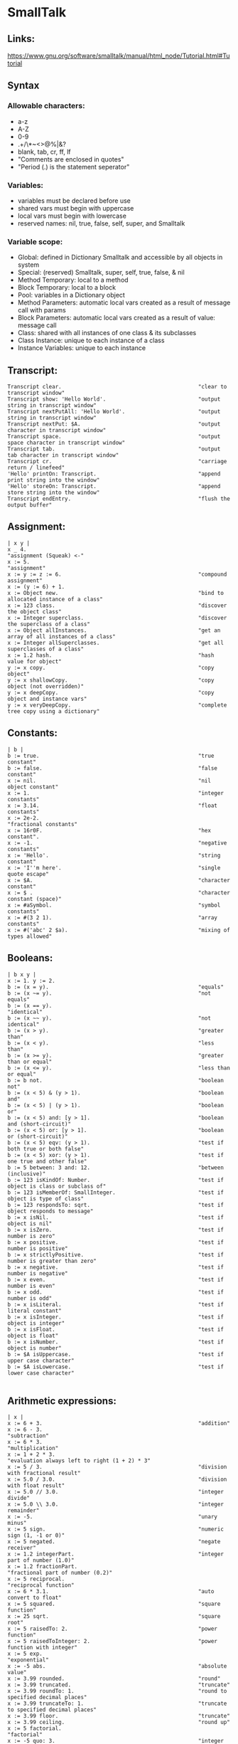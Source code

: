 * SmallTalk
** Links:
   https://www.gnu.org/software/smalltalk/manual/html_node/Tutorial.html#Tutorial

** Syntax

*** Allowable characters:
    - a-z
    - A-Z
    - 0-9
    - .+/\*~<>@%|&?
    - blank, tab, cr, ff, lf
    - "Comments are enclosed in quotes"
    - "Period (.) is the statement seperator"


*** Variables:
    - variables must be declared before use
    - shared vars must begin with uppercase
    - local vars must begin with lowercase
    - reserved names: nil, true, false, self, super, and Smalltalk

*** Variable scope:
    - Global: defined in Dictionary Smalltalk and accessible by all
      objects in system
    - Special: (reserved) Smalltalk, super, self, true, false, & nil
    - Method Temporary: local to a method
    - Block Temporary: local to a block
    - Pool: variables in a Dictionary object
    - Method Parameters: automatic local vars created as a result of
      message call with params
    - Block Parameters: automatic local vars created as a result of
      value: message call
    - Class: shared with all instances of one class & its subclasses
    - Class Instance: unique to each instance of a class
    - Instance Variables: unique to each instance

** Transcript:
   #+begin_src smalltalk :results value
   Transcript clear.                                           "clear to transcript window"
   Transcript show: 'Hello World'.                             "output string in transcript window"
   Transcript nextPutAll: 'Hello World'.                       "output string in transcript window"
   Transcript nextPut: $A.                                     "output character in transcript window"
   Transcript space.                                           "output space character in transcript window"
   Transcript tab.                                             "output tab character in transcript window"
   Transcript cr.                                              "carriage return / linefeed"
   'Hello' printOn: Transcript.                                "append print string into the window"
   'Hello' storeOn: Transcript.                                "append store string into the window"
   Transcript endEntry.                                        "flush the output buffer"
   #+end_src

** Assignment:
   #+begin_src smalltalk :results value
  | x y |
  x _ 4.                                                      "assignment (Squeak) <-"
  x := 5.                                                     "assignment"
  x := y := z := 6.                                           "compound assignment"
  x := (y := 6) + 1.
  x := Object new.                                            "bind to allocated instance of a class"
  x := 123 class.                                             "discover the object class"
  x := Integer superclass.                                    "discover the superclass of a class"
  x := Object allInstances.                                   "get an array of all instances of a class"
  x := Integer allSuperclasses.                               "get all superclasses of a class"
  x := 1.2 hash.                                              "hash value for object"
  y := x copy.                                                "copy object"
  y := x shallowCopy.                                         "copy object (not overridden)"
  y := x deepCopy.                                            "copy object and instance vars"
  y := x veryDeepCopy.                                        "complete tree copy using a dictionary"
   #+end_src

** Constants:
   #+NAME:
   #+begin_src smalltalk :results value
   | b |
   b := true.                                                  "true constant"
   b := false.                                                 "false constant"
   x := nil.                                                   "nil object constant"
   x := 1.                                                     "integer constants"
   x := 3.14.                                                  "float constants"
   x := 2e-2.                                                  "fractional constants"
   x := 16r0F.                                                 "hex constant".
   x := -1.                                                    "negative constants"
   x := 'Hello'.                                               "string constant"
   x := 'I''m here'.                                           "single quote escape"
   x := $A.                                                    "character constant"
   x := $ .                                                    "character constant (space)"
   x := #aSymbol.                                              "symbol constants"
   x := #(3 2 1).                                              "array constants"
   x := #('abc' 2 $a).                                         "mixing of types allowed"
   #+end_src

** Booleans:
   #+NAME:
   #+begin_src smalltalk :results value
  | b x y |
  x := 1. y := 2.
  b := (x = y).                                               "equals"
  b := (x ~= y).                                              "not equals"
  b := (x == y).                                              "identical"
  b := (x ~~ y).                                              "not identical"
  b := (x > y).                                               "greater than"
  b := (x < y).                                               "less than"
  b := (x >= y).                                              "greater than or equal"
  b := (x <= y).                                              "less than or equal"
  b := b not.                                                 "boolean not"
  b := (x < 5) & (y > 1).                                     "boolean and"
  b := (x < 5) | (y > 1).                                     "boolean or"
  b := (x < 5) and: [y > 1].                                  "boolean and (short-circuit)"
  b := (x < 5) or: [y > 1].                                   "boolean or (short-circuit)"
  b := (x < 5) eqv: (y > 1).                                  "test if both true or both false"
  b := (x < 5) xor: (y > 1).                                  "test if one true and other false"
  b := 5 between: 3 and: 12.                                  "between (inclusive)"
  b := 123 isKindOf: Number.                                  "test if object is class or subclass of"
  b := 123 isMemberOf: SmallInteger.                          "test if object is type of class"
  b := 123 respondsTo: sqrt.                                  "test if object responds to message"
  b := x isNil.                                               "test if object is nil"
  b := x isZero.                                              "test if number is zero"
  b := x positive.                                            "test if number is positive"
  b := x strictlyPositive.                                    "test if number is greater than zero"
  b := x negative.                                            "test if number is negative"
  b := x even.                                                "test if number is even"
  b := x odd.                                                 "test if number is odd"
  b := x isLiteral.                                           "test if literal constant"
  b := x isInteger.                                           "test if object is integer"
  b := x isFloat.                                             "test if object is float"
  b := x isNumber.                                            "test if object is number"
  b := $A isUppercase.                                        "test if upper case character"
  b := $A isLowercase.                                        "test if lower case character"

   #+end_src


** Arithmetic expressions:
   #+NAME:
   #+begin_src  :results value
   | x |
   x := 6 + 3.                                                 "addition"
   x := 6 - 3.                                                 "subtraction"
   x := 6 * 3.                                                 "multiplication"
   x := 1 + 2 * 3.                                             "evaluation always left to right (1 + 2) * 3"
   x := 5 / 3.                                                 "division with fractional result"
   x := 5.0 / 3.0.                                             "division with float result"
   x := 5.0 // 3.0.                                            "integer divide"
   x := 5.0 \\ 3.0.                                            "integer remainder"
   x := -5.                                                    "unary minus"
   x := 5 sign.                                                "numeric sign (1, -1 or 0)"
   x := 5 negated.                                             "negate receiver"
   x := 1.2 integerPart.                                       "integer part of number (1.0)"
   x := 1.2 fractionPart.                                      "fractional part of number (0.2)"
   x := 5 reciprocal.                                          "reciprocal function"
   x := 6 * 3.1.                                               "auto convert to float"
   x := 5 squared.                                             "square function"
   x := 25 sqrt.                                               "square root"
   x := 5 raisedTo: 2.                                         "power function"
   x := 5 raisedToInteger: 2.                                  "power function with integer"
   x := 5 exp.                                                 "exponential"
   x := -5 abs.                                                "absolute value"
   x := 3.99 rounded.                                          "round"
   x := 3.99 truncated.                                        "truncate"
   x := 3.99 roundTo: 1.                                       "round to specified decimal places"
   x := 3.99 truncateTo: 1.                                    "truncate to specified decimal places"
   x := 3.99 floor.                                            "truncate"
   x := 3.99 ceiling.                                          "round up"
   x := 5 factorial.                                           "factorial"
   x := -5 quo: 3.                                             "integer divide rounded toward zero"
   x := -5 rem: 3.                                             "integer remainder rounded toward zero"
   x := 28 gcd: 12.                                            "greatest common denominator"
   x := 28 lcm: 12.                                            "least common multiple"
   x := 100 ln.                                                "natural logarithm"
   x := 100 log.                                               "base 10 logarithm"
   x := 100 log: 10.                                           "logarithm with specified base"
   x := 100 floorLog: 10.                                      "floor of the log"
   x := 180 degreesToRadians.                                  "convert degrees to radians"
   x := 3.14 radiansToDegrees.                                 "convert radians to degrees"
   x := 0.7 sin.                                               "sine"
   x := 0.7 cos.                                               "cosine"
   x := 0.7 tan.                                               "tangent"
   x := 0.7 arcSin.                                            "arcsine"
   x := 0.7 arcCos.                                            "arccosine"
   x := 0.7 arcTan.                                            "arctangent"
   x := 10 max: 20.                                            "get maximum of two numbers"
   x := 10 min: 20.                                            "get minimum of two numbers"
   x := Float pi.                                              "pi"
   x := Float e.                                               "exp constant"
   x := Float infinity.                                        "infinity"
   x := Float nan.                                             "not-a-number"
   x := Random new next; yourself. x next.                     "random number stream (0.0 to 1.0)
   x := 100 atRandom.                                          "quick random number"

   #+end_src


** Bitwise Manipulation:
   #+NAME:
   #+begin_src  :results value
   | b x |
   x := 16rFF bitAnd: 16r0F.                                   "and bits"
   x := 16rF0 bitOr: 16r0F.                                    "or bits"
   x := 16rFF bitXor: 16r0F.                                   "xor bits"
   x := 16rFF bitInvert.                                       "invert bits"
   x := 16r0F bitShift: 4.                                     "left shift"
   x := 16rF0 bitShift: -4.                                    "right shift"
   "x := 16r80 bitAt: 7."                                      "bit at position (0|1) [!Squeak]"
   x := 16r80 highbit.                                         "position of highest bit set"
   b := 16rFF allMask: 16r0F.                                  "test if all bits set in mask set in receiver"
   b := 16rFF anyMask: 16r0F.                                  "test if any bits set in mask set in receiver"
   b := 16rFF noMask: 16r0F.                                   "test if all bits set in mask clear in receiver"
   #+end_src




** Conversion:
   #+NAME:
   #+begin_src  :results value
   | x |
   x := 3.99 asInteger.                                        "convert number to integer (truncates in Squeak)"
   x := 3.99 asFraction.                                       "convert number to fraction"
   x := 3 asFloat.                                             "convert number to float"
   x := 65 asCharacter.                                        "convert integer to character"
   x := $A asciiValue.                                         "convert character to integer"
   x := 3.99 printString.                                      "convert object to string via printOn:"
   x := 3.99 storeString.                                      "convert object to string via storeOn:"
   x := 15 radix: 16.                                          "convert to string in given base"
   x := 15 printStringBase: 16.
   x := 15 storeStringBase: 16.

   #+end_src



** Blocks:
   - blocks are objects and may be assigned to a variable
   - value is last expression evaluated unless explicit return
   - blocks may be nested
   - specification [ arguments | | localvars | expressions ]
   - Squeak does not currently support localvars in blocks
   - max of three arguments allowed
   - ^expression terminates block & method (exits all nested blocks)
   - blocks intended for long term storage should not contain ^

   #+begin_src  :results value
   | x y z |
   x := [ y := 1. z := 2. ]. x value.                          "simple block usage"
   x := [ :argOne :argTwo |   argOne, ' and ' , argTwo.].      "set up block with argument passing"
   Transcript show: (x value: 'First' value: 'Second'); cr.    "use block with argument passing"
   "x := [ | z | z := 1.].                                      localvars not available in squeak blocks"
   #+end_src

** Method calls:
   - unary methods are messages with no arguments
   - binary methods
   - keyword methods are messages with selectors including colons

     standard categories/protocols:
     - initialize-release    (methods called for new instance)
     - accessing             (get/set methods)
     - testing               (boolean tests - is)
     - comparing             (boolean tests with parameter
     - displaying            (gui related methods)
     - printing              (methods for printing)
     - updating              (receive notification of changes)
     - private               (methods private to class)
     - instance-creation     (class methods for creating instance)
   #+NAME:
   #+begin_src  :results value
   | x |
   x := 2 sqrt.                                                "unary message"
   x := 2 raisedTo: 10.                                        "keyword message"
   x := 194 * 9.                                               "binary message"
   Transcript show: (194 * 9) printString; cr.                 "combination (chaining)"
   x := 2 perform: #sqrt.                                      "indirect method invocation"
   Transcript                                                  "Cascading - send multiple messages to receiver"
   show: 'hello ';
   show: 'world';
   cr.
   x := 3 + 2; * 100.                                          "result=300. Sends message to same receiver (3)"
   #+end_src

** Conditional Statements:
   #+NAME:
   #+begin_src  :results value
   | x |
   x > 10 ifTrue: [Transcript show: 'ifTrue'; cr].             "if then"
   x > 10 ifFalse: [Transcript show: 'ifFalse'; cr].           "if else"
   x > 10                                                      "if then else"
   ifTrue: [Transcript show: 'ifTrue'; cr]
   ifFalse: [Transcript show: 'ifFalse'; cr].
   x > 10                                                      "if else then"
   ifFalse: [Transcript show: 'ifFalse'; cr]
   ifTrue: [Transcript show: 'ifTrue'; cr].
   Transcript
   show:
   (x > 10
   ifTrue: ['ifTrue']
   ifFalse: ['ifFalse']);
   cr.
   Transcript                                                  "nested if then else"
   show:
   (x > 10
   ifTrue: [x > 5
   ifTrue: ['A']
   ifFalse: ['B']]
   ifFalse: ['C']);
   cr.
   switch := Dictionary new.                                   "switch functionality"
   switch at: $A put: [Transcript show: 'Case A'; cr].
   switch at: $B put: [Transcript show: 'Case B'; cr].
   switch at: $C put: [Transcript show: 'Case C'; cr].
   result := (switch at: $B) value.
   #+end_src

** Iteration statements:
   #+begin_src smalltalk :results value
   | x y |
   x := 4. y := 1.
   [x > 0] whileTrue: [x := x - 1. y := y * 2].                "while true loop"
   [x >= 4] whileFalse: [x := x + 1. y := y * 2].              "while false loop"
   x timesRepeat: [y := y * 2].                                "times repear loop (i := 1 to x)"
   1 to: x do: [:a | y := y * 2].                              "for loop"
   1 to: x by: 2 do: [:a | y := y / 2].                        "for loop with specified increment"
   #(5 4 3) do: [:a | x := x + a].                             "iterate over array elements"
   #+end_src

** Character:
   #+begin_src smalltalk :results value

   | x y |
   x := $A.                                                    "character assignment"
   y := x isLowercase.                                         "test if lower case"
   y := x isUppercase.                                         "test if upper case"
   y := x isLetter.                                            "test if letter"
   y := x isDigit.                                             "test if digit"
   y := x isAlphaNumeric.                                      "test if alphanumeric"
   y := x isSeparator.                                         "test if seperator char"
   y := x isVowel.                                             "test if vowel"
   y := x digitValue.                                          "convert to numeric digit value"
   y := x asLowercase.                                         "convert to lower case"
   y := x asUppercase.                                         "convert to upper case"
   y := x asciiValue.                                          "convert to numeric ascii value"
   y := x asString.                                            "convert to string"
   b := $A <= $B.                                              "comparison"
   y := $A max: $B.
   #+end_src

** Symbol:
   #+begin_src smalltalk :results value
   | b x y |
   x := #Hello.                                                "symbol assignment"
   y := 'String', 'Concatenation'.                             "symbol concatenation (result is string)"
   b := x isEmpty.                                             "test if symbol is empty"
   y := x size.                                                "string size"
   y := x at: 2.                                               "char at location"
   y := x copyFrom: 2 to: 4.                                   "substring"
   y := x indexOf: $e ifAbsent: [0].                           "first position of character within string"
   x do: [:a | Transcript show: a printString; cr].            "iterate over the string"
   b := x conform: [:a | (a >= $a) & (a <= $z)].               "test if all elements meet condition"
   y := x select: [:a | a > $a].                               "return all elements that meet condition"
   y := x asString.                                            "convert symbol to string"
   y := x asText.                                              "convert symbol to text"
   y := x asArray.                                             "convert symbol to array"
   y := x asOrderedCollection.                                 "convert symbol to ordered collection"
   y := x asSortedCollection.                                  "convert symbol to sorted collection"
   y := x asBag.                                               "convert symbol to bag collection"
   y := x asSet.                                               "convert symbol to set collection"
   #+end_src

** String:
   #+begin_src smalltalk :results value
   | b x y |
   x := 'This is a string'.                                    "string assignment"
   x := 'String', 'Concatenation'.                             "string concatenation"
   b := x isEmpty.                                             "test if string is empty"
   y := x size.                                                "string size"
   y := x at: 2.                                               "char at location"
   y := x copyFrom: 2 to: 4.                                   "substring"
   y := x indexOf: $a ifAbsent: [0].                           "first position of character within string"
   x := String new: 4.                                         "allocate string object"
   x                                                           "set string elements"
   at: 1 put: $a;
   at: 2 put: $b;
   at: 3 put: $c;
   at: 4 put: $e.
   x := String with: $a with: $b with: $c with: $d.            "set up to 4 elements at a time"
   x do: [:a | Transcript show: a printString; cr].            "iterate over the string"
   b := x conform: [:a | (a >= $a) & (a <= $z)].               "test if all elements meet condition"
   y := x select: [:a | a > $a].                               "return all elements that meet condition"
   y := x asSymbol.                                            "convert string to symbol"
   y := x asArray.                                             "convert string to array"
   x := 'ABCD' asByteArray.                                    "convert string to byte array"
   y := x asOrderedCollection.                                 "convert string to ordered collection"
   y := x asSortedCollection.                                  "convert string to sorted collection"
   y := x asBag.                                               "convert string to bag collection"
   y := x asSet.                                               "convert string to set collection"
   y := x shuffled.                                            "randomly shuffle string"
   #+end_src

** Arrays
   Array:         Fixed length collection
   ByteArray:     Array limited to byte elements (0-255)
   WordArray:     Array limited to word elements (0-2^32)

   #+begin_src smalltalk :results value
   | b x y sum max |
   x := #(4 3 2 1).                                            "constant array"
   x := Array with: 5 with: 4 with: 3 with: 2.                 "create array with up to 4 elements"
   x := Array new: 4.                                          "allocate an array with specified size"
   x                                                           "set array elements"
   at: 1 put: 5;
   at: 2 put: 4;
   at: 3 put: 3;
   at: 4 put: 2.
   b := x isEmpty.                                             "test if array is empty"
   y := x size.                                                "array size"
   y := x at: 4.                                               "get array element at index"
   b := x includes: 3.                                         "test if element is in array"
   y := x copyFrom: 2 to: 4.                                   "subarray"
   y := x indexOf: 3 ifAbsent: [0].                            "first position of element within array"
   y := x occurrencesOf: 3.                                    "number of times object in collection"
   x do: [:a | Transcript show: a printString; cr].            "iterate over the array"
   b := x conform: [:a | (a >= 1) & (a <= 4)].                 "test if all elements meet condition"
   y := x select: [:a | a > 2].                                "return collection of elements that pass test"
   y := x reject: [:a | a < 2].                                "return collection of elements that fail test"
   y := x collect: [:a | a + a].                               "transform each element for new collection"
   y := x detect: [:a | a > 3] ifNone: [].                     "find position of first element that passes test"
   sum := 0. x do: [:a | sum := sum + a]. sum.                 "sum array elements"
   sum := 0. 1 to: (x size) do: [:a | sum := sum + (x at: a)]. "sum array elements"
   sum := x inject: 0 into: [:a :c | a + c].                   "sum array elements"
   max := x inject: 0 into: [:a :c | (a > c)                   "find max element in array"
   ifTrue: [a]
   ifFalse: [c]].
   y := x shuffled.                                            "randomly shuffle collection"
   y := x asArray.                                             "convert to array"
   "y := x asByteArray."                                       "note: this instruction not available on Squeak"
   y := x asWordArray.                                         "convert to word array"
   y := x asOrderedCollection.                                 "convert to ordered collection"
   y := x asSortedCollection.                                  "convert to sorted collection"
   y := x asBag.                                               "convert to bag collection"
   y := x asSet.                                               "convert to set collection"
   #+end_src

** OrderedCollection: acts like an expandable array
   #+begin_src smalltalk :results value
   | b x y sum max |
   x := OrderedCollection with: 4 with: 3 with: 2 with: 1.     "create collection with up to 4 elements"
   x := OrderedCollection new.                                 "allocate collection"
   x add: 3; add: 2; add: 1; add: 4; yourself.                 "add element to collection"
   y := x addFirst: 5.                                         "add element at beginning of collection"
   y := x removeFirst.                                         "remove first element in collection"
   y := x addLast: 6.                                          "add element at end of collection"
   y := x removeLast.                                          "remove last element in collection"
   y := x addAll: #(7 8 9).                                    "add multiple elements to collection"
   y := x removeAll: #(7 8 9).                                 "remove multiple elements from collection"
   x at: 2 put: 3.                                             "set element at index"
   y := x remove: 5 ifAbsent: [].                              "remove element from collection"
   b := x isEmpty.                                             "test if empty"
   y := x size.                                                "number of elements"
   y := x at: 2.                                               "retrieve element at index"
   y := x first.                                               "retrieve first element in collection"
   y := x last.                                                "retrieve last element in collection"
   b := x includes: 5.                                         "test if element is in collection"
   y := x copyFrom: 2 to: 3.                                   "subcollection"
   y := x indexOf: 3 ifAbsent: [0].                            "first position of element within collection"
   y := x occurrencesOf: 3.                                    "number of times object in collection"
   x do: [:a | Transcript show: a printString; cr].            "iterate over the collection"
   b := x conform: [:a | (a >= 1) & (a <= 4)].                 "test if all elements meet condition"
   y := x select: [:a | a > 2].                                "return collection of elements that pass test"
   y := x reject: [:a | a < 2].                                "return collection of elements that fail test"
   y := x collect: [:a | a + a].                               "transform each element for new collection"
   y := x detect: [:a | a > 3] ifNone: [].                     "find position of first element that passes test"
   sum := 0. x do: [:a | sum := sum + a]. sum.                 "sum elements"
   sum := 0. 1 to: (x size) do: [:a | sum := sum + (x at: a)]. "sum elements"
   sum := x inject: 0 into: [:a :c | a + c].                   "sum elements"
   max := x inject: 0 into: [:a :c | (a > c)                   "find max element in collection"
   ifTrue: [a]
   ifFalse: [c]].
   y := x shuffled.                                            "randomly shuffle collection"
   y := x asArray.                                             "convert to array"
   y := x asOrderedCollection.                                 "convert to ordered collection"
   y := x asSortedCollection.                                  "convert to sorted collection"
   y := x asBag.                                               "convert to bag collection"
   y := x asSet.                                               "convert to set collection"
   #+end_src

** SortedCollection:
   like OrderedCollection except order of elements
   determined by sorting criteria

   #+begin_src smalltalk :results value
   | b x y sum max |
   x := SortedCollection with: 4 with: 3 with: 2 with: 1.      "create collection with up to 4 elements"
   x := SortedCollection new.                                  "allocate collection"
   x := SortedCollection sortBlock: [:a :c | a > c].           "set sort criteria"
   x add: 3; add: 2; add: 1; add: 4; yourself.                 "add element to collection"
   y := x addFirst: 5.                                         "add element at beginning of collection"
   y := x removeFirst.                                         "remove first element in collection"
   y := x addLast: 6.                                          "add element at end of collection"
   y := x removeLast.                                          "remove last element in collection"
   y := x addAll: #(7 8 9).                                    "add multiple elements to collection"
   y := x removeAll: #(7 8 9).                                 "remove multiple elements from collection"
   y := x remove: 5 ifAbsent: [].                              "remove element from collection"
   b := x isEmpty.                                             "test if empty"
   y := x size.                                                "number of elements"
   y := x at: 2.                                               "retrieve element at index"
   y := x first.                                               "retrieve first element in collection"
   y := x last.                                                "retrieve last element in collection"
   b := x includes: 4.                                         "test if element is in collection"
   y := x copyFrom: 2 to: 3.                                   "subcollection"
   y := x indexOf: 3 ifAbsent: [0].                            "first position of element within collection"
   y := x occurrencesOf: 3.                                    "number of times object in collection"
   x do: [:a | Transcript show: a printString; cr].            "iterate over the collection"
   b := x conform: [:a | (a >= 1) & (a <= 4)].                 "test if all elements meet condition"
   y := x select: [:a | a > 2].                                "return collection of elements that pass test"
   y := x reject: [:a | a < 2].                                "return collection of elements that fail test"
   y := x collect: [:a | a + a].                               "transform each element for new collection"
   y := x detect: [:a | a > 3] ifNone: [].                     "find position of first element that passes test"
   sum := 0. x do: [:a | sum := sum + a]. sum.                 "sum elements"
   sum := 0. 1 to: (x size) do: [:a | sum := sum + (x at: a)]. "sum elements"
   sum := x inject: 0 into: [:a :c | a + c].                   "sum elements"
   max := x inject: 0 into: [:a :c | (a > c)                   "find max element in collection"
   ifTrue: [a]
   ifFalse: [c]].
   y := x asArray.                                             "convert to array"
   y := x asOrderedCollection.                                 "convert to ordered collection"
   y := x asSortedCollection.                                  "convert to sorted collection"
   y := x asBag.                                               "convert to bag collection"
   y := x asSet.                                               "convert to set collection"
   #+end_src

** Bag:
   like OrderedCollection except elements are in no
   particular order

   #+begin_src smalltalk :results value
   | b x y sum max |
   x := Bag with: 4 with: 3 with: 2 with: 1.                   "create collection with up to 4 elements"
   x := Bag new.                                               "allocate collection"
   x add: 4; add: 3; add: 1; add: 2; yourself.                 "add element to collection"
   x add: 3 withOccurrences: 2.                                "add multiple copies to collection"
   y := x addAll: #(7 8 9).                                    "add multiple elements to collection"
   y := x removeAll: #(7 8 9).                                 "remove multiple elements from collection"
   y := x remove: 4 ifAbsent: [].                              "remove element from collection"
   b := x isEmpty.                                             "test if empty"
   y := x size.                                                "number of elements"
   b := x includes: 3.                                         "test if element is in collection"
   y := x occurrencesOf: 3.                                    "number of times object in collection"
   x do: [:a | Transcript show: a printString; cr].            "iterate over the collection"
   b := x conform: [:a | (a >= 1) & (a <= 4)].                 "test if all elements meet condition"
   y := x select: [:a | a > 2].                                "return collection of elements that pass test"
   y := x reject: [:a | a < 2].                                "return collection of elements that fail test"
   y := x collect: [:a | a + a].                               "transform each element for new collection"
   y := x detect: [:a | a > 3] ifNone: [].                     "find position of first element that passes test"
   sum := 0. x do: [:a | sum := sum + a]. sum.                 "sum elements"
   sum := x inject: 0 into: [:a :c | a + c].                   "sum elements"
   max := x inject: 0 into: [:a :c | (a > c)                   "find max element in collection"
   ifTrue: [a]
   ifFalse: [c]].
   y := x asOrderedCollection.                                 "convert to ordered collection"
   y := x asSortedCollection.                                  "convert to sorted collection"
   y := x asBag.                                               "convert to bag collection"
   y := x asSet.                                               "convert to set collection"
   #+end_src

** Set:
   like Bag except duplicates not allowed
   IdentitySet:   uses identity test (== rather than =)

   #+begin_src smalltalk :results value
   | b x y sum max |
   x := Set with: 4 with: 3 with: 2 with: 1.                   "create collection with up to 4 elements"
   x := Set new.                                               "allocate collection"
   x add: 4; add: 3; add: 1; add: 2; yourself.                 "add element to collection"
   y := x addAll: #(7 8 9).                                    "add multiple elements to collection"
   y := x removeAll: #(7 8 9).                                 "remove multiple elements from collection"
   y := x remove: 4 ifAbsent: [].                              "remove element from collection"
   b := x isEmpty.                                             "test if empty"
   y := x size.                                                "number of elements"
   x includes: 4.                                              "test if element is in collection"
   x do: [:a | Transcript show: a printString; cr].            "iterate over the collection"
   b := x conform: [:a | (a >= 1) & (a <= 4)].                 "test if all elements meet condition"
   y := x select: [:a | a > 2].                                "return collection of elements that pass test"
   y := x reject: [:a | a < 2].                                "return collection of elements that fail test"
   y := x collect: [:a | a + a].                               "transform each element for new collection"
   y := x detect: [:a | a > 3] ifNone: [].                     "find position of first element that passes test"
   sum := 0. x do: [:a | sum := sum + a]. sum.                 "sum elements"
   sum := x inject: 0 into: [:a :c | a + c].                   "sum elements"
   max := x inject: 0 into: [:a :c | (a > c)                   "find max element in collection"
   ifTrue: [a]
   ifFalse: [c]].
   y := x asArray.                                             "convert to array"
   y := x asOrderedCollection.                                 "convert to ordered collection"
   y := x asSortedCollection.                                  "convert to sorted collection"
   y := x asBag.                                               "convert to bag collection"
   y := x asSet.                                               "convert to set collection"
   #+end_src

** Interval:
   #+begin_src smalltalk :results value
   | b x y sum max |
   x := Interval from: 5 to: 10.                               "create interval object"
   x := 5 to: 10.
   x := Interval from: 5 to: 10 by: 2.                         "create interval object with specified increment"
   x := 5 to: 10 by: 2.
   b := x isEmpty.                                             "test if empty"
   y := x size.                                                "number of elements"
   x includes: 9.                                              "test if element is in collection"
   x do: [:k | Transcript show: k printString; cr].            "iterate over interval"
   b := x conform: [:a | (a >= 1) & (a <= 4)].                 "test if all elements meet condition"
   y := x select: [:a | a > 7].                                "return collection of elements that pass test"
   y := x reject: [:a | a < 2].                                "return collection of elements that fail test"
   y := x collect: [:a | a + a].                               "transform each element for new collection"
   y := x detect: [:a | a > 3] ifNone: [].                     "find position of first element that passes test"
   sum := 0. x do: [:a | sum := sum + a]. sum.                 "sum elements"
   sum := 0. 1 to: (x size) do: [:a | sum := sum + (x at: a)]. "sum elements"
   sum := x inject: 0 into: [:a :c | a + c].                   "sum elements"
   max := x inject: 0 into: [:a :c | (a > c)                   "find max element in collection"
   ifTrue: [a]
   ifFalse: [c]].
   y := x asArray.                                             "convert to array"
   y := x asOrderedCollection.                                 "convert to ordered collection"
   y := x asSortedCollection.                                  "convert to sorted collection"
   y := x asBag.                                               "convert to bag collection"
   y := x asSet.                                               "convert to set collection"
   #+end_src

** Associations:
   #+begin_src smalltalk :results value
   | x y |
   x := #myVar->'hello'.
   y := x key.
   y := x value.
   #+end_src


** Dictionary:
   IdentityDictionary:   uses identity test (== rather than =)
   #+begin_src smalltalk :results value
   | b x y |
   x := Dictionary new.                                        "allocate collection"
   x add: #a->4; add: #b->3; add: #c->1; add: #d->2; yourself. "add element to collection"
   x at: #e put: 3.                                            "set element at index"
   b := x isEmpty.                                             "test if empty"
   y := x size.                                                "number of elements"
   y := x at: #a ifAbsent: [].                                 "retrieve element at index"
   y := x keyAtValue: 3 ifAbsent: [].                          "retrieve key for given value with error block"
   y := x removeKey: #e ifAbsent: [].                          "remove element from collection"
   b := x includes: 3.                                         "test if element is in values collection"
   b := x includesKey: #a.                                     "test if element is in keys collection"
   y := x occurrencesOf: 3.                                    "number of times object in collection"
   y := x keys.                                                "set of keys"
   y := x values.                                              "bag of values"
   x do: [:a | Transcript show: a printString; cr].            "iterate over the values collection"
   x keysDo: [:a | Transcript show: a printString; cr].        "iterate over the keys collection"
   x associationsDo: [:a | Transcript show: a printString; cr]."iterate over the associations"
   x keysAndValuesDo: [:aKey :aValue | Transcript              "iterate over keys and values"
   show: aKey printString; space;
   show: aValue printString; cr].
   b := x conform: [:a | (a >= 1) & (a <= 4)].                 "test if all elements meet condition"
   y := x select: [:a | a > 2].                                "return collection of elements that pass test"
   y := x reject: [:a | a < 2].                                "return collection of elements that fail test"
   y := x collect: [:a | a + a].                               "transform each element for new collection"
   y := x detect: [:a | a > 3] ifNone: [].                     "find position of first element that passes test"
   sum := 0. x do: [:a | sum := sum + a]. sum.                 "sum elements"
   sum := x inject: 0 into: [:a :c | a + c].                   "sum elements"
   max := x inject: 0 into: [:a :c | (a > c)                   "find max element in collection"
   ifTrue: [a]
   ifFalse: [c]].
   y := x asArray.                                             "convert to array"
   y := x asOrderedCollection.                                 "convert to ordered collection"
   y := x asSortedCollection.                                  "convert to sorted collection"
   y := x asBag.                                               "convert to bag collection"
   y := x asSet.                                               "convert to set collection"

   Smalltalk at: #CMRGlobal put: 'CMR entry'.                  "put global in Smalltalk Dictionary"
   x := Smalltalk at: #CMRGlobal.                              "read global from Smalltalk Dictionary"
   Transcript show: (CMRGlobal printString).                   "entries are directly accessible by name"
   Smalltalk keys do: [ :k |                                   "print out all classes"
   ((Smalltalk at: k) isKindOf: Class)
   ifFalse: [Transcript show: k printString; cr]].
   Smalltalk at: #CMRDictionary put: (Dictionary new).         "set up user defined dictionary"
   CMRDictionary at: #MyVar1 put: 'hello1'.                    "put entry in dictionary"
   CMRDictionary add: #MyVar2->'hello2'.                       "add entry to dictionary use key->value combo"
   CMRDictionary size.                                         "dictionary size"
   CMRDictionary keys do: [ :k |                               "print out keys in dictionary"
   Transcript show: k printString; cr].
   CMRDictionary values do: [ :k |                             "print out values in dictionary"
   Transcript show: k printString; cr].
   CMRDictionary keysAndValuesDo: [:aKey :aValue |             "print out keys and values"
   Transcript
   show: aKey printString;
   space;
   show: aValue printString;
   cr].
   CMRDictionary associationsDo: [:aKeyValue |                 "another iterator for printing key values"
   Transcript show: aKeyValue printString; cr].
   Smalltalk removeKey: #CMRGlobal ifAbsent: [].               "remove entry from Smalltalk dictionary"
   Smalltalk removeKey: #CMRDictionary ifAbsent: [].           "remove user dictionary from Smalltalk dictionary"
   #+end_src


** Internal Stream:
   #+begin_src smalltalk :results value
   | b x ios |
   ios := ReadStream on: 'Hello read stream'.
   ios := ReadStream on: 'Hello read stream' from: 1 to: 5.
   [(x := ios nextLine) notNil]
   whileTrue: [Transcript show: x; cr].
   ios position: 3.
   ios position.
   x := ios next.
   x := ios peek.
   x := ios contents.
   b := ios atEnd.

   ios := ReadWriteStream on: 'Hello read stream'.
   ios := ReadWriteStream on: 'Hello read stream' from: 1 to: 5.
   ios := ReadWriteStream with: 'Hello read stream'.
   ios := ReadWriteStream with: 'Hello read stream' from: 1 to: 10.
   ios position: 0.
   [(x := ios nextLine) notNil]
   whileTrue: [Transcript show: x; cr].
   ios position: 6.
   ios position.
   ios nextPutAll: 'Chris'.
   x := ios next.
   x := ios peek.
   x := ios contents.
   b := ios atEnd.
   #+end_src


** FileStream:
   #+begin_src smalltalk :results value
   | b x ios |
   ios := FileStream newFileNamed: 'ios.txt'.
   ios nextPut: $H; cr.
   ios nextPutAll: 'Hello File'; cr.
   'Hello File' printOn: ios.
   'Hello File' storeOn: ios.
   ios close.

   ios := FileStream oldFileNamed: 'ios.txt'.
   [(x := ios nextLine) notNil]
   whileTrue: [Transcript show: x; cr].
   ios position: 3.
   x := ios position.
   x := ios next.
   x := ios peek.
   b := ios atEnd.
   ios close.
   #+end_src


** Date:
   #+begin_src smalltalk :results value
   | x y |
   x := Date today.                                            "create date for today"
   x := Date dateAndTimeNow.                                   "create date from current time/date"
   x := Date readFromString: '01/02/1999'.                     "create date from formatted string"
   x := Date newDay: 12 month: #July year: 1999                "create date from parts"
   x := Date fromDays: 36000.                                  "create date from elapsed days since 1/1/1901"
   y := Date dayOfWeek: #Monday.                               "day of week as int (1-7)"
   y := Date indexOfMonth: #January.                           "month of year as int (1-12)"
   y := Date daysInMonth: 2 forYear: 1996.                     "day of month as int (1-31)"
   y := Date daysInYear: 1996.                                 "days in year (365|366)"
   y := Date nameOfDay: 1                                      "weekday name (#Monday,...)"
   y := Date nameOfMonth: 1.                                   "month name (#January,...)"
   y := Date leapYear: 1996.                                   "1 if leap year; 0 if not leap year"
   y := x weekday.                                             "day of week (#Monday,...)"
   y := x previous: #Monday.                                   "date for previous day of week"
   y := x dayOfMonth.                                          "day of month (1-31)"
   y := x day.                                                 "day of year (1-366)"
   y := x firstDayOfMonth.                                     "day of year for first day of month"
   y := x monthName.                                           "month of year (#January,...)"
   y := x monthIndex.                                          "month of year (1-12)"
   y := x daysInMonth.                                         "days in month (1-31)"
   y := x year.                                                "year (19xx)"
   y := x daysInYear.                                          "days in year (365|366)"
   y := x daysLeftInYear.                                      "days left in year (364|365)"
   y := x asSeconds.                                           "seconds elapsed since 1/1/1901"
   y := x addDays: 10.                                         "add days to date object"
   y := x subtractDays: 10.                                    "subtract days to date object"
   y := x subtractDate: (Date today).                          "subtract date (result in days)"
   y := x printFormat: #(2 1 3 $/ 1 1).                        "print formatted date"
   b := (x <= Date today).                                     "comparison"
   #+end_src


** Time:
   #+begin_src smalltalk :results value
   | x y |
   x := Time now.                                              "create time from current time"
   x := Time dateAndTimeNow.                                   "create time from current time/date"
   x := Time readFromString: '3:47:26 pm'.                     "create time from formatted string"
   x := Time fromSeconds: (60 * 60 * 4).                       "create time from elapsed time from midnight"
   y := Time millisecondClockValue.                            "milliseconds since midnight"
   y := Time totalSeconds.                                     "total seconds since 1/1/1901"
   y := x seconds.                                             "seconds past minute (0-59)"
   y := x minutes.                                             "minutes past hour (0-59)"
   y := x hours.                                               "hours past midnight (0-23)"
   y := x addTime: (Time now).                                 "add time to time object"
   y := x subtractTime: (Time now).                            "subtract time to time object"
   y := x asSeconds.                                           "convert time to seconds"
   x := Time millisecondsToRun: [                              "timing facility"
   1 to: 1000 do: [:index | y := 3.14 * index]].
   b := (x <= Time now).                                       "comparison"
   #+end_src


** Point:
   #+begin_src smalltalk :results value
   | x y |
   x := 200@100.                                               "obtain a new point"
   y := x x.                                                   "x coordinate"
   y := x y.                                                   "y coordinate"
   x := 200@100 negated.                                       "negates x and y"
   x := (-200@-100) abs.                                       "absolute value of x and y"
   x := (200.5@100.5) rounded.                                 "round x and y"
   x := (200.5@100.5) truncated.                               "truncate x and y"
   x := 200@100 + 100.                                         "add scale to both x and y"
   x := 200@100 - 100.                                         "subtract scale from both x and y"
   x := 200@100 * 2.                                           "multiply x and y by scale"
   x := 200@100 / 2.                                           "divide x and y by scale"
   x := 200@100 // 2.                                          "divide x and y by scale"
   x := 200@100 \\ 3.                                          "remainder of x and y by scale"
   x := 200@100 + 50@25.                                       "add points"
   x := 200@100 - 50@25.                                       "subtract points"
   x := 200@100 * 3@4.                                         "multiply points"
   x := 200@100 // 3@4.                                        "divide points"
   x := 200@100 max: 50@200.                                   "max x and y"
   x := 200@100 min: 50@200.                                   "min x and y"
   x := 20@5 dotProduct: 10@2.                                 "sum of product (x1*x2 + y1*y2)"
   #+end_src


** Rectangle:
   #+begin_src smalltalk :results value
   Rectangle fromUser.
   #+end_src

** Pen:
   #+begin_src smalltalk :results value
   | myPen |
   Display restoreAfter: [
   Display fillWhite.

   myPen := Pen new.                                           "get graphic pen"
   myPen squareNib: 1.
   myPen color: (Color blue).                                  "set pen color"
   myPen home.                                                 "position pen at center of display"
   myPen up.                                                   "makes nib unable to draw"
   myPen down.                                                 "enable the nib to draw"
   myPen north.                                                "points direction towards top"
   myPen turn: -180.                                           "add specified degrees to direction"
   myPen direction.                                            "get current angle of pen"
   myPen go: 50.                                               "move pen specified number of pixels"
   myPen location.                                             "get the pen position"
   myPen goto: 200@200.                                        "move to specified point"
   myPen place: 250@250.                                       "move to specified point without drawing"
   myPen print: 'Hello World' withFont: (TextStyle default fontAt: 1).
   Display extent.                                             "get display width@height"
   Display width.                                              "get display width"
   Display height.                                             "get display height"

   ].

   #+end_src

** Dynamic Message Calling/Compiling:
   #+begin_src smalltalk :results value
   | receiver message result argument keyword1 keyword2 argument1 argument2 |
   "unary message"
   receiver := 5.
   message := 'factorial' asSymbol.
   result := receiver perform: message.
   result := Compiler evaluate: ((receiver storeString), ' ', message).
   result := (Message new setSelector: message arguments: #()) sentTo: receiver.

   "binary message"
   receiver := 1.
   message := '+' asSymbol.
   argument := 2.
   result := receiver perform: message withArguments: (Array with: argument).
   result := Compiler evaluate: ((receiver storeString), ' ', message, ' ', (argument storeString)).
   result := (Message new setSelector: message arguments: (Array with: argument)) sentTo: receiver.

   "keyword messages"
   receiver := 12.
   keyword1 := 'between:' asSymbol.
   keyword2 := 'and:' asSymbol.
   argument1 := 10.
   argument2 := 20.
   result := receiver
   perform: (keyword1, keyword2) asSymbol
   withArguments: (Array with: argument1 with: argument2).
   result := Compiler evaluate:
   ((receiver storeString), ' ', keyword1, (argument1 storeString) , ' ', keyword2, (argument2 storeString)).
   result := (Message
   new
   setSelector: (keyword1, keyword2) asSymbol
   arguments: (Array with: argument1 with: argument2))
   sentTo: receiver.
   #+end_src


** class/meta-class:
   #+begin_src smalltalk :results value
   | b x |
   x := String name.                                           "class name"
   x := String category.                                       "organization category"
   x := String comment.                                        "class comment"
   x := String kindOfSubclass.                                 "subclass type - subclass: variableSubclass, etc"
   x := String definition.                                     "class definition"
   x := String instVarNames.                                   "immediate instance variable names"
   x := String allInstVarNames.                                "accumulated instance variable names"
   x := String classVarNames.                                  "immediate class variable names"
   x := String allClassVarNames.                               "accumulated class variable names"
   x := String sharedPools.                                    "immediate dictionaries used as shared pools"
   x := String allSharedPools.                                 "accumulated dictionaries used as shared pools"
   x := String selectors.                                      "message selectors for class"
   x := String sourceCodeAt: #size.                            "source code for specified method"
   x := String allInstances.                                   "collection of all instances of class"
   x := String superclass.                                     "immediate superclass"
   x := String allSuperclasses.                                "accumulated superclasses"
   x := String withAllSuperclasses.                            "receiver class and accumulated superclasses"
   x := String subclasses.                                     "immediate subclasses"
   x := String allSubclasses.                                  "accumulated subclasses"
   x := String withAllSubclasses.                              "receiver class and accumulated subclasses"
   b := String instSize.                                       "number of named instance variables"
   b := String isFixed.                                        "true if no indexed instance variables"
   b := String isVariable.                                     "true if has indexed instance variables"
   b := String isPointers.                                     "true if index instance vars contain objects"
   b := String isBits.                                         "true if index instance vars contain bytes/words"
   b := String isBytes.                                        "true if index instance vars contain bytes"
   b := String isWords.                                        true if index instance vars contain words"
   Object withAllSubclasses size.                              "get total number of class entries"
   #+end_src


** debugging:
   #+begin_src smalltalk :results value
   | a b x |
   x yourself.                                                 "returns receiver"
   String browse.                                              "browse specified class"
   x inspect.                                                  "open object inspector window"
   x confirm: 'Is this correct?'.
   x halt.                                                     "breakpoint to open debugger window"
   x halt: 'Halt message'.
   x notify: 'Notify text'.
   x error: 'Error string'.                                    "open up error window with title"
   x doesNotUnderstand: #cmrMessage.                           "flag message is not handled"
   x shouldNotImplement.                                       "flag message should not be implemented"
   x subclassResponsibility.                                   "flag message as abstract"
   x errorImproperStore.                                       "flag an improper store into indexable object"
   x errorNonIntegerIndex.                                     "flag only integers should be used as index"
   x errorSubscriptBounds.                                     "flag subscript out of bounds"
   x primitiveFailed.                                          "system primitive failed"

   a := 'A1'. b := 'B2'. a become: b.                          "switch two objects"
   Transcript show: a, b; cr.
   #+end_src


** Misc.
   #+begin_src smalltalk :results value
   | x |
   "Smalltalk condenseChanges."                                "compress the change file"
   x := FillInTheBlank request: 'Prompt Me'.                   "prompt user for input"
   Utilities openCommandKeyHelp
   #+end_src
